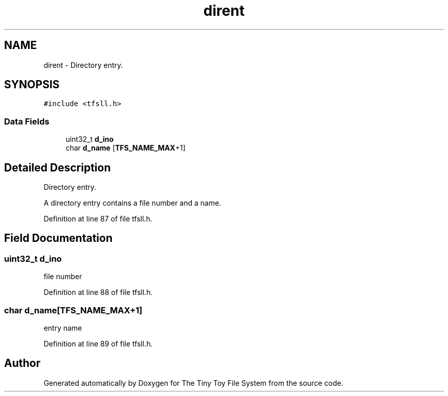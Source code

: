 .TH "dirent" 3 "Fri Jan 15 2016" "Version By : V. Fontaine, M.Y. Megrini, N. Scotto Di Perto" "The Tiny Toy File System" \" -*- nroff -*-
.ad l
.nh
.SH NAME
dirent \- Directory entry\&.  

.SH SYNOPSIS
.br
.PP
.PP
\fC#include <tfsll\&.h>\fP
.SS "Data Fields"

.in +1c
.ti -1c
.RI "uint32_t \fBd_ino\fP"
.br
.ti -1c
.RI "char \fBd_name\fP [\fBTFS_NAME_MAX\fP+1]"
.br
.in -1c
.SH "Detailed Description"
.PP 
Directory entry\&. 

A directory entry contains a file number and a name\&. 
.PP
Definition at line 87 of file tfsll\&.h\&.
.SH "Field Documentation"
.PP 
.SS "uint32_t d_ino"
file number 
.PP
Definition at line 88 of file tfsll\&.h\&.
.SS "char d_name[\fBTFS_NAME_MAX\fP+1]"
entry name 
.PP
Definition at line 89 of file tfsll\&.h\&.

.SH "Author"
.PP 
Generated automatically by Doxygen for The Tiny Toy File System from the source code\&.
